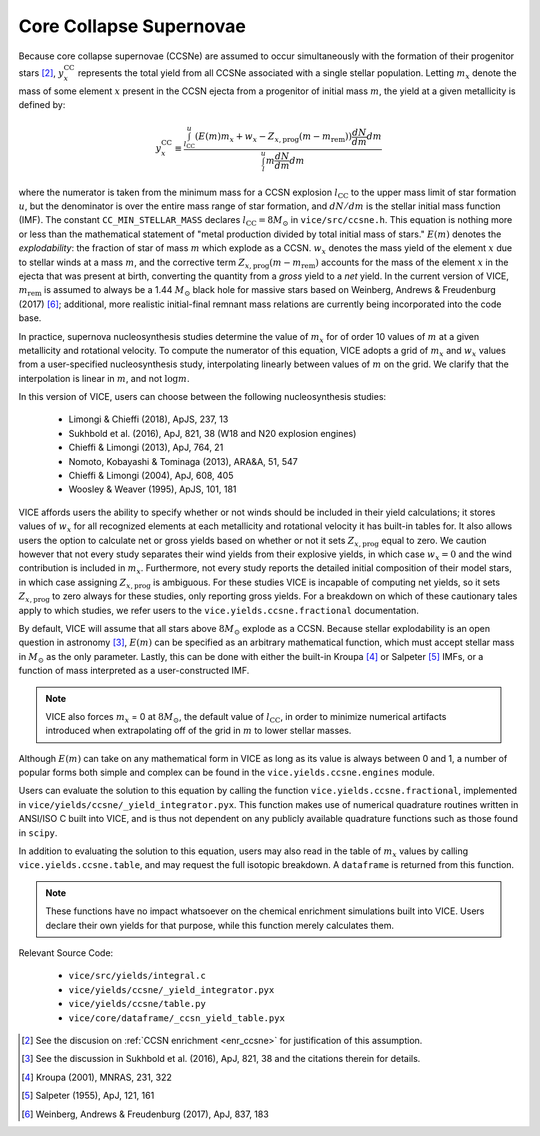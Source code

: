 
Core Collapse Supernovae
------------------------
Because core collapse supernovae (CCSNe) are assumed to occur simultaneously
with the formation of their progenitor stars [2]_, :math:`y_x^\text{CC}`
represents the total yield from all CCSNe associated with a single stellar
population. Letting :math:`m_x` denote the mass of some element :math:`x`
present in the CCSN ejecta from a progenitor of initial mass :math:`m`, the
yield at a given metallicity is defined by:

.. math:: y_x^\text{CC} \equiv \frac{
	\int_{l_\text{CC}}^u (E(m)m_x + w_x - Z_{x,\text{prog}} (m - m_\text{rem}))
	\frac{dN}{dm} dm
	}{
	\int_l^u m \frac{dN}{dm} dm
	}

where the numerator is taken from the minimum mass for a CCSN explosion
:math:`l_\text{CC}` to the upper mass limit of star formation :math:`u`, but
the denominator is over the entire mass range of star formation, and
:math:`dN/dm` is the stellar initial mass function (IMF).
The constant ``CC_MIN_STELLAR_MASS`` declares :math:`l_\text{CC} = 8 M_\odot`
in ``vice/src/ccsne.h``.
This equation is nothing more or less than the mathematical statement of "metal
production divided by total initial mass of stars."
:math:`E(m)` denotes the *explodability*: the fraction of star of mass
:math:`m` which explode as a CCSN. :math:`w_x` denotes the mass yield of the
element :math:`x` due to stellar winds at a mass :math:`m`, and the corrective
term :math:`Z_{x,\text{prog}} (m - m_\text{rem})` accounts for the mass of the
element :math:`x` in the ejecta that was present at birth, converting the
quantity from a *gross* yield to a *net* yield.
In the current version of VICE, :math:`m_\text{rem}` is assumed to always be a
1.44 :math:`M_\odot` black hole for massive stars based on Weinberg, Andrews
& Freudenburg (2017) [6]_; additional, more realistic initial-final remnant
mass relations are currently being incorporated into the code base.

In practice, supernova nucleosynthesis studies determine the value of
:math:`m_x` for of order 10 values of :math:`m` at a given metallicity and
rotational velocity. To compute the numerator of this equation, VICE adopts a
grid of :math:`m_x` and :math:`w_x` values from a user-specified
nucleosynthesis study, interpolating linearly between values of :math:`m` on
the grid. We clarify that the interpolation is linear in :math:`m`, and not
:math:`\log m`.

In this version of VICE, users can choose between the following
nucleosynthesis studies:

	- Limongi & Chieffi (2018), ApJS, 237, 13
	- Sukhbold et al. (2016), ApJ, 821, 38 (W18 and N20 explosion engines)
	- Chieffi & Limongi (2013), ApJ, 764, 21
	- Nomoto, Kobayashi & Tominaga (2013), ARA&A, 51, 547
	- Chieffi & Limongi (2004), ApJ, 608, 405
	- Woosley & Weaver (1995), ApJS, 101, 181

VICE affords users the ability to specify whether or not winds should be
included in their yield calculations; it stores values of :math:`w_x` for all
recognized elements at each metallicity and rotational velocity it has
built-in tables for. It also allows users the option to calculate net or
gross yields based on whether or not it sets :math:`Z_{x,\text{prog}}` equal
to zero. We caution however that not every study separates their wind yields
from their explosive yields, in which case :math:`w_x = 0` and the wind
contribution is included in :math:`m_x`. Furthermore, not every study reports
the detailed initial composition of their model stars, in which case
assigning :math:`Z_{x,\text{prog}}` is ambiguous. For these studies VICE is
incapable of computing net yields, so it sets :math:`Z_{x,\text{prog}}` to
zero always for these studies, only reporting gross yields. For a breakdown on
which of these cautionary tales apply to which studies, we refer users to the
``vice.yields.ccsne.fractional`` documentation.

By default, VICE will assume that all stars above :math:`8 M_\odot` explode
as a CCSN. Because stellar explodability is an open question in astronomy [3]_,
:math:`E(m)` can be specified as an arbitrary mathematical function, which
must accept stellar mass in :math:`M_\odot` as the only parameter. Lastly,
this can be done with either the built-in Kroupa [4]_ or Salpeter [5]_ IMFs,
or a function of mass interpreted as a user-constructed IMF.

.. note:: VICE also forces :math:`m_x` = 0 at :math:`8 M_\odot`, the default
	value of :math:`l_\text{CC}`, in order to minimize numerical artifacts
	introduced when extrapolating off of the grid in :math:`m` to lower
	stellar masses.

Although :math:`E(m)` can take on any mathematical form in VICE as long as its
value is always between 0 and 1, a number of popular forms both simple and
complex can be found in the ``vice.yields.ccsne.engines`` module.

Users can evaluate the solution to this equation by calling the function
``vice.yields.ccsne.fractional``, implemented in
``vice/yields/ccsne/_yield_integrator.pyx``. This function makes use of
numerical quadrature routines written in ANSI/ISO C built into VICE, and is
thus not dependent on any publicly available quadrature functions such as
those found in ``scipy``.

In addition to evaluating the solution to this equation, users may also
read in the table of :math:`m_x` values by calling ``vice.yields.ccsne.table``,
and may request the full isotopic breakdown. A ``dataframe`` is returned from
this function.

.. note:: These functions have no impact whatsoever on the chemical enrichment
	simulations built into VICE. Users declare their own yields for that
	purpose, while this function merely calculates them.

Relevant Source Code:

	- ``vice/src/yields/integral.c``
	- ``vice/yields/ccsne/_yield_integrator.pyx``
	- ``vice/yields/ccsne/table.py``
	- ``vice/core/dataframe/_ccsn_yield_table.pyx``


.. [2] See the discusion on :ref:`CCSN enrichment <enr_ccsne>` for
	justification of this assumption.

.. [3] See the discussion in Sukhbold et al. (2016), ApJ, 821, 38 and the
	citations therein for details.

.. [4] Kroupa (2001), MNRAS, 231, 322

.. [5] Salpeter (1955), ApJ, 121, 161

.. [6] Weinberg, Andrews & Freudenburg (2017), ApJ, 837, 183

